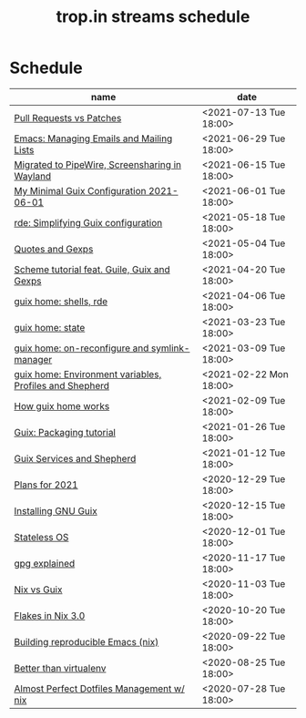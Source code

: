 :PROPERTIES:
:ID:       0fdb5c53-390f-4108-bf49-4e417cfe0296
:END:
#+title: trop.in streams schedule

* Schedule
| name                                                    | date                   |
|---------------------------------------------------------+------------------------|
| [[id:80734097-5d8b-4b4d-b4ba-2ad13b8efbc9][Pull Requests vs Patches]]                                | <2021-07-13 Tue 18:00> |
| [[id:2a8b9445-45da-4c68-82d0-0d93a9518641][Emacs: Managing Emails and Mailing Lists]]                | <2021-06-29 Tue 18:00> |
| [[id:41d8a265-921d-421c-96ab-b0ef38bc24c2][Migrated to PipeWire, Screensharing in Wayland]]          | <2021-06-15 Tue 18:00> |
| [[id:7b1231e9-3ae0-487e-b108-261b65f26dba][My Minimal Guix Configuration 2021-06-01]]                | <2021-06-01 Tue 18:00> |
| [[id:4da6e427-499c-4b5d-8431-86abcf393563][rde: Simplifying Guix configuration]]                     | <2021-05-18 Tue 18:00> |
| [[id:f71366ce-24d8-4d54-a9ee-536370fd14cf][Quotes and Gexps]]                                        | <2021-05-04 Tue 18:00> |
| [[id:f98634f0-dc12-4011-96c9-bf0b4d51fdb4][Scheme tutorial feat. Guile, Guix and Gexps]]             | <2021-04-20 Tue 18:00> |
| [[id:80578282-1801-471e-87d0-90cae84339c3][guix home: shells, rde]]                                  | <2021-04-06 Tue 18:00> |
| [[id:45abbbd2-fc04-453f-b2db-c5856310db3d][guix home: state]]                                        | <2021-03-23 Tue 18:00> |
| [[id:0a01de75-7fa9-4c68-b24b-93719e696083][guix home: on-reconfigure and symlink-manager]]           | <2021-03-09 Tue 18:00> |
| [[id:e60dce84-0f0c-4c0b-a7aa-457fd93b3ca3][guix home: Environment variables, Profiles and Shepherd]] | <2021-02-22 Mon 18:00> |
| [[id:e24711fb-7b7c-473d-812b-715094106acf][How guix home works]]                                     | <2021-02-09 Tue 18:00> |
| [[id:a557af5c-65cc-40c5-9243-fae79d0f21ac][Guix: Packaging tutorial]]                                | <2021-01-26 Tue 18:00> |
| [[id:ce0d2529-a7d1-4f65-8e43-d1cba379ce8f][Guix Services and Shepherd]]                              | <2021-01-12 Tue 18:00> |
| [[id:0546f087-1d8f-4247-a9c0-67fba7dc3669][Plans for 2021]]                                          | <2020-12-29 Tue 18:00> |
| [[id:74d7b288-906a-4309-91ef-05109d19a63d][Installing GNU Guix]]                                     | <2020-12-15 Tue 18:00> |
| [[id:badddb19-edbc-4584-90c2-580176480aa4][Stateless OS]]                                            | <2020-12-01 Tue 18:00> |
| [[id:896d4623-9ada-4ab5-af9a-3696ef90b1a1][gpg explained]]                                           | <2020-11-17 Tue 18:00> |
| [[id:b571e9f6-2f43-4ae5-b469-480a3c29b3a5][Nix vs Guix]]                                             | <2020-11-03 Tue 18:00> |
| [[id:eed725a7-72df-4da2-b3fc-936347651480][Flakes in Nix 3.0]]                                       | <2020-10-20 Tue 18:00> |
| [[id:ad769738-bb12-436e-98f5-9a68ad4eb33e][Building reproducible Emacs (nix)]]                       | <2020-09-22 Tue 18:00> |
| [[id:0d9cb82b-5a1e-4e62-9c49-15a2a98b228b][Better than virtualenv]]                                  | <2020-08-25 Tue 18:00> |
| [[id:3e445d03-17a8-4e86-aa32-f6c92c4c87e7][Almost Perfect Dotfiles Management w/ nix]]               | <2020-07-28 Tue 18:00> |

